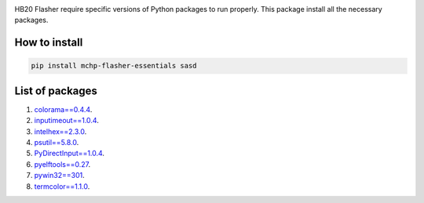 
.. image:: https://img.shields.io/static/v1?label=os&message=Windows&color=blue

.. image:: https://img.shields.io/static/v1?label=mchp-flasher-essentials&message=Stable&color=green

.. image:: https://img.shields.io/pypi/v/mchp-flasher-essentials.svg?label=pypi

.. image:: https://img.shields.io/static/v1?label=chipset&message=HB20&color=blueviolet

HB20 Flasher require specific versions of Python packages to run properly. This package install all the necessary packages.

How to install
--------------
.. code-block:: bash

    pip install mchp-flasher-essentials sasd

List of packages
----------------
#. `colorama==0.4.4 <https://pypi.org/project/colorama/0.4.4/>`_.
#. `inputimeout==1.0.4 <https://pypi.org/project/inputimeout/1.0.4/>`_.
#. `intelhex==2.3.0 <https://pypi.org/project/intelhex/2.3.0/>`_.
#. `psutil==5.8.0 <https://pypi.org/project/psutil/5.8.0/>`_.
#. `PyDirectInput==1.0.4 <https://pypi.org/project/PyDirectInput/1.0.4/>`_.
#. `pyelftools==0.27 <https://pypi.org/project/pyelftools/0.27/>`_.
#. `pywin32==301 <https://pypi.org/project/pywin32/301/>`_.
#. `termcolor==1.1.0 <https://pypi.org/project/termcolor/1.1.0/>`_.


